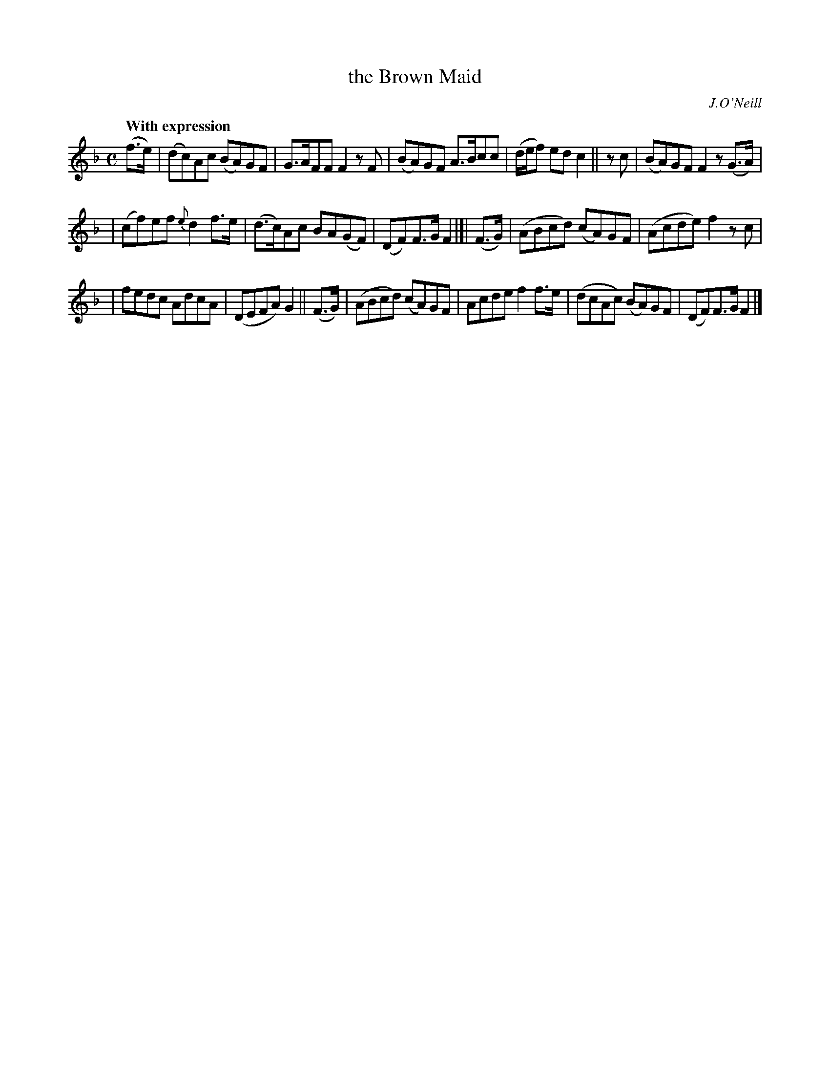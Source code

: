 X: 154
T: the Brown Maid
R: air
%S: s:3 b:16(5+5+6)
B: O'Neill's 1850 #154
O: J.O'Neill
Z: 1997 henrik.norbeck@mailbox.swipnet.se
Q: "With expression"
M: C
L: 1/8
K: F
(f>e) | (dc)Ac (BA)GF | G>AFF F2 zF | (BA)GF A>Bcc | (d/e/f) ed c2 || z c | (BA)GF F2 z(G>A) |
| (cf)ef {e}d2 f>e | (d>c)Ac BA(GF) | (DF)F>G F2 |[| (F>G) | (ABcd) (cA)GF | (Acde) f2 zc |
| fedc AdcA | (DEFA) G2 || (F>G) | (ABcd) (cA)GF | Acde f2 f>e | (dcAc) (BA)GF | (DF)F>G F2 |]
